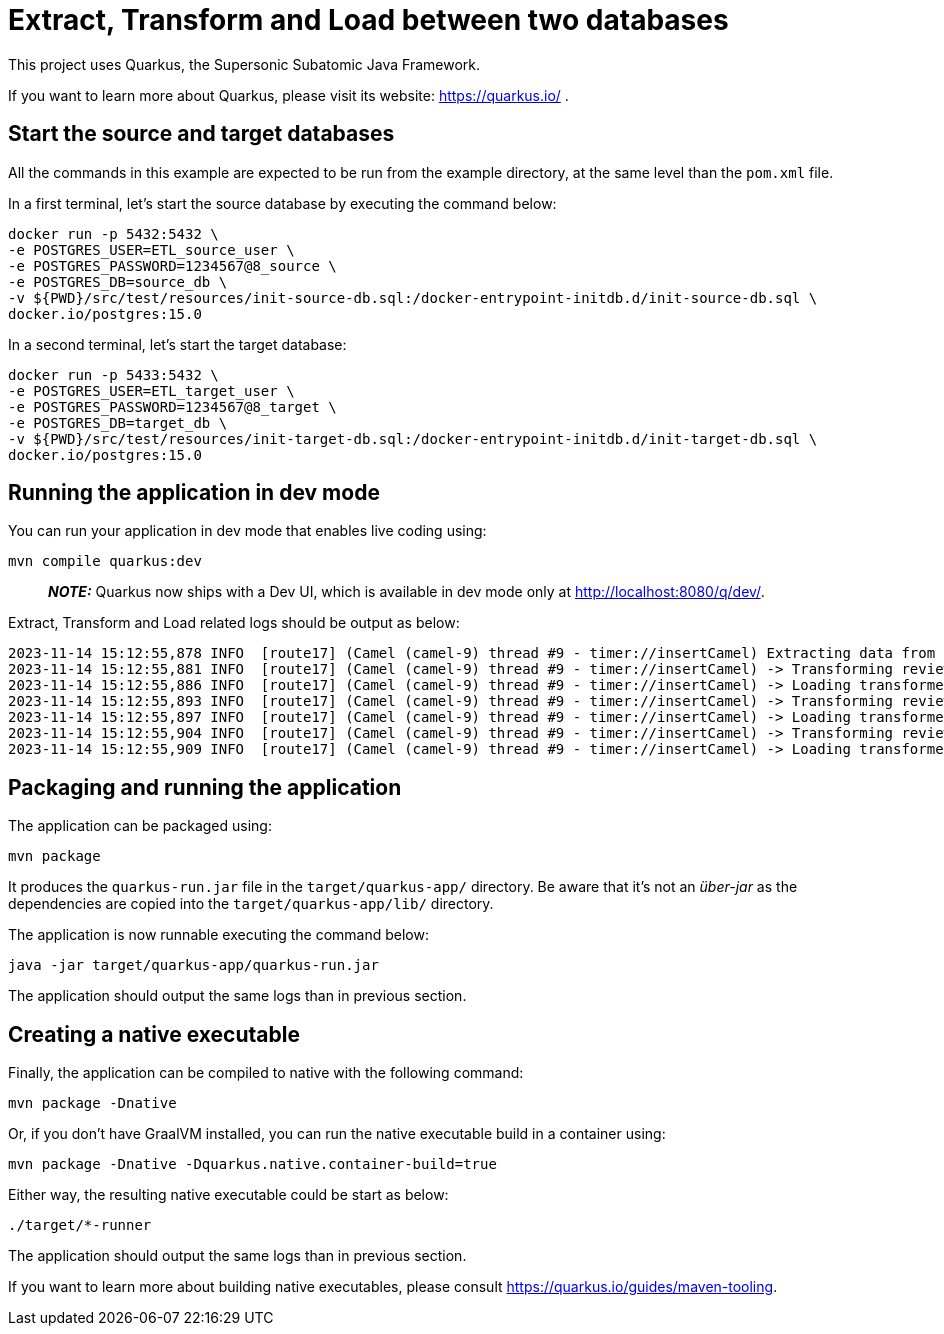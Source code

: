 # Extract, Transform and Load between two databases

This project uses Quarkus, the Supersonic Subatomic Java Framework.

If you want to learn more about Quarkus, please visit its website: https://quarkus.io/ .

## Start the source and target databases

All the commands in this example are expected to be run from the example directory, at the same level than the `pom.xml` file.

In a first terminal, let's start the source database by executing the command below:

```shell script
docker run -p 5432:5432 \
-e POSTGRES_USER=ETL_source_user \
-e POSTGRES_PASSWORD=1234567@8_source \
-e POSTGRES_DB=source_db \
-v ${PWD}/src/test/resources/init-source-db.sql:/docker-entrypoint-initdb.d/init-source-db.sql \
docker.io/postgres:15.0
```

In a second terminal, let's start the target database:

```shell script
docker run -p 5433:5432 \
-e POSTGRES_USER=ETL_target_user \
-e POSTGRES_PASSWORD=1234567@8_target \
-e POSTGRES_DB=target_db \
-v ${PWD}/src/test/resources/init-target-db.sql:/docker-entrypoint-initdb.d/init-target-db.sql \
docker.io/postgres:15.0
```

## Running the application in dev mode

You can run your application in dev mode that enables live coding using:

```shell script
mvn compile quarkus:dev
```

> **_NOTE:_**  Quarkus now ships with a Dev UI, which is available in dev mode only at http://localhost:8080/q/dev/.

Extract, Transform and Load related logs should be output as below:

```shell script
2023-11-14 15:12:55,878 INFO  [route17] (Camel (camel-9) thread #9 - timer://insertCamel) Extracting data from source database
2023-11-14 15:12:55,881 INFO  [route17] (Camel (camel-9) thread #9 - timer://insertCamel) -> Transforming review for hotel 'Grand Hotel'
2023-11-14 15:12:55,886 INFO  [route17] (Camel (camel-9) thread #9 - timer://insertCamel) -> Loading transformed data in target database
2023-11-14 15:12:55,893 INFO  [route17] (Camel (camel-9) thread #9 - timer://insertCamel) -> Transforming review for hotel 'Middle Hotel'
2023-11-14 15:12:55,897 INFO  [route17] (Camel (camel-9) thread #9 - timer://insertCamel) -> Loading transformed data in target database
2023-11-14 15:12:55,904 INFO  [route17] (Camel (camel-9) thread #9 - timer://insertCamel) -> Transforming review for hotel 'Small Hotel'
2023-11-14 15:12:55,909 INFO  [route17] (Camel (camel-9) thread #9 - timer://insertCamel) -> Loading transformed data in target database
```

## Packaging and running the application

The application can be packaged using:

```shell script
mvn package
```
It produces the `quarkus-run.jar` file in the `target/quarkus-app/` directory.
Be aware that it’s not an  _über-jar_  as the dependencies are copied into the `target/quarkus-app/lib/` directory.

The application is now runnable executing the command below:

```
java -jar target/quarkus-app/quarkus-run.jar
```

The application should output the same logs than in previous section.

## Creating a native executable

Finally, the application can be compiled to native with the following command:

```shell script
mvn package -Dnative
```

Or, if you don't have GraalVM installed, you can run the native executable build in a container using: 

```shell script
mvn package -Dnative -Dquarkus.native.container-build=true
```

Either way, the resulting native executable could be start as below:

```
./target/*-runner
```

The application should output the same logs than in previous section.

If you want to learn more about building native executables, please consult https://quarkus.io/guides/maven-tooling.